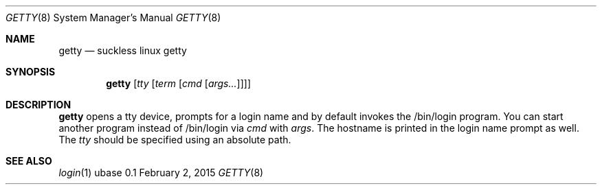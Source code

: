 .Dd February 2, 2015
.Dt GETTY 8
.Os ubase 0.1
.Sh NAME
.Nm getty
.Nd suckless linux getty
.Sh SYNOPSIS
.Nm
.Op Ar tty Op Ar term Op Ar cmd Op Ar args...
.Sh DESCRIPTION
.Nm
opens a tty device, prompts for a login name and by default
invokes the /bin/login program. You can start another program instead of
/bin/login via
.Ar cmd
with
.Ar args .
The hostname is printed in the login name prompt as well. The
.Ar tty
should be specified using an absolute path.
.Sh SEE ALSO
.Xr login 1